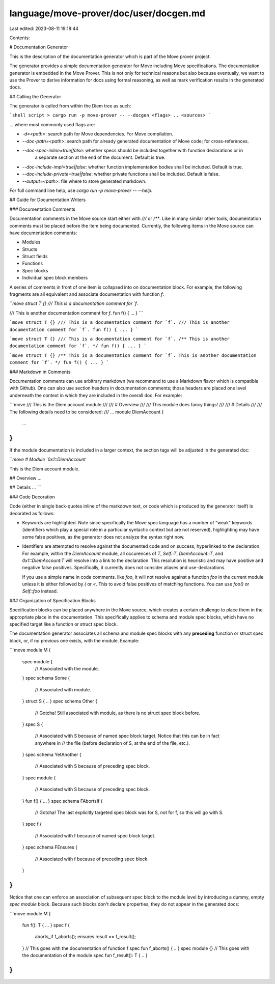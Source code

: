 language/move-prover/doc/user/docgen.md
=======================================

Last edited: 2023-08-11 19:18:44

Contents:

.. code-block:: md

    
# Documentation Generator

This is the description of the documentation generator which is part of the Move prover project.

The generator provides a simple documentation generator for Move including Move specifications. The documentation
generator is embedded in the Move Prover. This is not only for technical reasons but also because eventually,
we want to use the Prover to derive information for docs using formal reasoning, as well as mark verification
results in the generated docs.

## Calling the Generator

The generator is called from within the Diem tree as such:

```shell script
> cargo run -p move-prover -- --docgen <flags> .. <sources>
```

... where most commonly used flags are:

-  `-d=<path>`: search path for Move dependencies. For Move compilation.
-  `--doc-path=<path>`: search path for already generated documentation of Move code; for cross-references.
-  `--doc-spec-inline=true|false`: whether specs should be included together with function declarations or in
    a separate section at the end of the document. Default is true.
-  `--doc-include-impl=true|false`: whether function implementation bodies shall be included. Default is true.
-  `--doc-include-private=true|false`: whether private functions shall be included. Default is false.
-  `--output=<path>`: file where to store generated markdown.

For full command line help, use `cargo run -p move-prover -- --help`.

## Guide for Documentation Writers

### Documentation Comments

Documentation comments in the Move source start either with `///` or `/**`. Like in many similar other tools,
documentation comments must be placed before the item being documented. Currently, the following items in the
Move source can have documentation comments:

-  Modules
-  Structs
-  Struct fields
-  Functions
-  Spec blocks
-  Individual spec block members

A series of comments in front of one item is collapsed into on documentation block. For example, the following
fragments are all equivalent and associate documentation with function `f`:

```move
struct T {}
/// This is a documentation comment for `f`.

/// This is another documentation comment for `f`.
fun f() { ... }
```

```move
struct T {}
/// This is a documentation comment for `f`.
/// This is another documentation comment for `f`.
fun f() { ... }
```

```move
struct T {}
/// This is a documentation comment for `f`.
/** This is another documentation comment for `f`. */
fun f() { ... }
```

```move
struct T {}
/**
This is a documentation comment for `f`.
This is another documentation comment for `f`.
*/
fun f() { ... }
```

### Markdown in Comments

Documentation comments can use arbitrary markdown (we recommend to use a Markdown flavor which is compatible with
Github). One can also use section headers in documentation comments; those headers are placed one level underneath
the context in which they are included in the overall doc. For example:

```move
/// This is the Diem account module
///
/// # Overview
///
/// This module does fancy things!
///
/// # Details
///
/// The following details need to be considered:
/// ...
module DiemAccount {
   ...
}
```

If the module documentation is included in a larger context, the section tags will be adjusted in the generated
doc:

```move
# Module `0x1::DiemAccount`

This is the Diem account module.

## Overview
...

## Details
...
```

### Code Decoration

Code (either in single back-quotes inline of the markdown text, or code which is produced by the generator itself) is
decorated as follows:

-  Keywords are highlighted. Note since specifically the Move spec language has a number of "weak" keywords (identifiers
   which play a special role in a particular syntactic context but are not reserved), highlighting may have some false
   positives, as the generator does not analyze the syntax right now.

-  Identifiers are attempted to resolve against the documented code and on success, hyperlinked to the declaration.
   For example, within the `DiemAccount` module, all occurences of `T`, `Self::T`, `DiemAccount::T`, and
   `0x1::DiemAccount:T` will resolve into a link to the declaration. This resolution is heuristic and may have
   positive and negative false positives. Specifically, it currently does not consider aliases and use-declarations.

   If you use a simple name in code comments. like `foo`, it will not resolve against a function `foo` in the current
   module unless it is either followed by `(` or `<`. This to avoid false positives of matching functions. You can
   use `foo()` or `Self::foo` instead.

### Organization of Specification Blocks

Specification blocks can be placed anywhere in the Move source, which creates a certain challenge to place them
in the appropriate place in the documentation. This specifically applies to schema and module spec blocks, which
have no specified target like a function or struct spec block.

The documentation generator associates all schema and module spec blocks with any **preceding** function or struct
spec block, or, if no previous one exists, with the module. Example:

```move
module M {
    spec module {
        // Associated with the module.
    }
    spec schema Some {
        // Associated with module.
    }
    struct S { .. }
    spec schema Other {
        // Gotcha! Still associated with module, as there is no struct spec block before.
    }
    spec S {
        // Associated with S because of named spec block target. Notice that this can be in fact anywhere in
        // the file (before declaration of S, at the end of the file, etc.).
    }
    spec schema YetAnother {
        // Associated with S because of preceding spec block.
    }
    spec module {
        // Associated with S because of preceding spec block.
    }
    fun f() { ... }
    spec schema FAbortsIf {
        // Gotcha! The last explicitly targeted spec block was for S, not for f, so this will go with S.
    }
    spec f {
        // Associated with f because of named spec block target.
    }
    spec schema FEnsures {
        // Associated with f because of preceding spec block.
    }
}
```

Notice that one can enforce an association of subsequent spec block to the module level by introducing a dummy, empty
`spec module` block. Because such blocks don't declare properties, they do not appear in the generated docs:

```move
module M {
    fun f(): T { ... }
    spec f {
       aborts_if f_aborts();
       ensures result == f_result();
    }
    // This goes with the documentation of function f
    spec fun f_aborts() { .. }
    spec module {}
    // This goes with the documentation of the module
    spec fun f_result(): T { .. }
}
```


